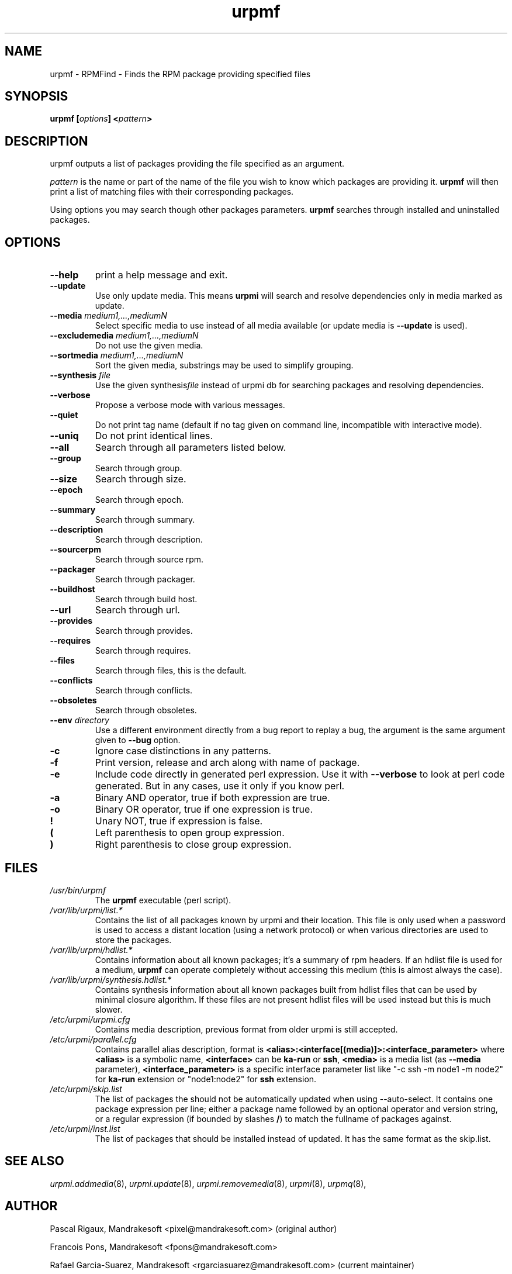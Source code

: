 .TH urpmf 8 "10 Sep 2003" "MandrakeSoft" "Mandrake Linux"
.IX urpmf
.SH NAME
urpmf \- RPMFind - Finds the RPM package providing specified files
.SH SYNOPSIS
.B urpmf [\fIoptions\fP] <\fIpattern\fP>
.SH DESCRIPTION
urpmf outputs a list of packages providing the file specified as an argument.
.PP
\fIpattern\fP is the name or part of the name of the file you wish to know which
packages are providing it. \fBurpmf\fP will then print a list of matching files
with their corresponding packages.
.PP
Using options you may search though other packages parameters.
\fBurpmf\fP searches through installed and uninstalled packages.
.SH OPTIONS
.IP "\fB\--help\fP"
print a help message and exit.
.IP "\fB\--update\fP"
Use only update media. This means \fBurpmi\fP will search and resolve
dependencies only in media marked as update.
.IP "\fB\--media\fP \fImedium1,...,mediumN\fP"
Select specific media to use instead of all media available (or update media is
\fB--update\fP is used).
.IP "\fB\--excludemedia\fP \fImedium1,...,mediumN\fP"
Do not use the given media.
.IP "\fB\--sortmedia\fP \fImedium1,...,mediumN\fP"
Sort the given media, substrings may be used to simplify grouping.
.IP "\fB\--synthesis\fP \fIfile\fP"
Use the given synthesis\fIfile\fP instead of urpmi db for searching packages and
resolving dependencies.
.IP "\fB\--verbose\fP"
Propose a verbose mode with various messages.
.IP "\fB\--quiet\fP"
Do not print tag name (default if no tag given on command line, incompatible
with interactive mode).
.IP "\fB\--uniq\fP"
Do not print identical lines.
.IP "\fB\--all\fP"
Search through all parameters listed below.
.IP "\fB\--group\fP"
Search through group.
.IP "\fB\--size\fP"
Search through size.
.IP "\fB\--epoch\fP"
Search through epoch.
.IP "\fB\--summary\fP"
Search through summary.
.IP "\fB\--description\fP"
Search through description.
.IP "\fB\--sourcerpm\fP"
Search through source rpm.
.IP "\fB\--packager\fP"
Search through packager.
.IP "\fB\--buildhost\fP"
Search through build host.
.IP "\fB\--url\fP"
Search through url.
.IP "\fB\--provides\fP"
Search through provides.
.IP "\fB\--requires\fP"
Search through requires.
.IP "\fB\--files\fP"
Search through files, this is the default.
.IP "\fB\--conflicts\fP"
Search through conflicts.
.IP "\fB\--obsoletes\fP"
Search through obsoletes.
.IP "\fB\--env\fP \fIdirectory\fP"
Use a different environment directly from a bug report to replay a bug, the
argument is the same argument given to \fB--bug\fP option.
.IP "\fB-c\fP"
Ignore case distinctions in any patterns.
.IP "\fB-f\fP"
Print version, release and arch along with name of package.
.IP "\fB-e\fP"
Include code directly in generated perl expression. Use it with \fB--verbose\fP
to look at perl code generated. But in any cases, use it only if you know perl.
.IP "\fB-a\fP"
Binary AND operator, true if both expression are true.
.IP "\fB-o\fP"
Binary OR operator, true if one expression is true.
.IP "\fB!\fP"
Unary NOT, true if expression is false.
.IP "\fB(\fP"
Left parenthesis to open group expression.
.IP "\fB)\fP"
Right parenthesis to close group expression.
.SH FILES
.de FN
\fI\|\\$1\|\fP
..
.TP
.FN /usr/bin/urpmf
The \fBurpmf\fP executable (perl script).
.TP
.FN /var/lib/urpmi/list.*
Contains the list of all packages known by urpmi and their location. This file
is only used when a password is used to access a distant location (using a
network protocol) or when various directories are used to store the packages.
.TP
.FN /var/lib/urpmi/hdlist.*
Contains information about all known packages; it's a summary of rpm headers.
If an hdlist file is used for a medium, \fBurpmf\fP can operate completely
without accessing this medium (this is almost always the case).
.TP
.FN /var/lib/urpmi/synthesis.hdlist.*
Contains synthesis information about all known packages built from hdlist files
that can be used by minimal closure algorithm. If these files are not present
hdlist files will be used instead but this is much slower.
.TP
.FN /etc/urpmi/urpmi.cfg
Contains media description, previous format from older urpmi is still accepted.
.TP
.FN /etc/urpmi/parallel.cfg
Contains parallel alias description, format is
\fB<alias>:<interface[(media)]>:<interface_parameter>\fP where \fB<alias>\fP is
a symbolic name, \fB<interface>\fP can be \fBka-run\fP or \fBssh\fP,
\fB<media>\fP is a media list (as \fB--media\fP parameter),
\fB<interface_parameter>\fP is a specific interface parameter list like "-c ssh
-m node1 -m node2" for \fBka-run\fP extension or "node1:node2" for \fBssh\fP
extension.
.TP
.FN /etc/urpmi/skip.list
The list of packages the should not be automatically updated when using
--auto-select. It contains one package expression per line; either a package
name followed by an optional operator and version string, or a regular
expression (if bounded by slashes \fB/\fP) to match the fullname of packages
against.
.TP
.FN /etc/urpmi/inst.list
The list of packages that should be installed instead of updated. It has
the same format as the skip.list.
.SH "SEE ALSO"
\fIurpmi.addmedia\fP(8),
\fIurpmi.update\fP(8),
\fIurpmi.removemedia\fP(8),
\fIurpmi\fP(8),
\fIurpmq\fP(8),
.SH AUTHOR
Pascal Rigaux, Mandrakesoft <pixel@mandrakesoft.com> (original author)
.PP
Francois Pons, Mandrakesoft <fpons@mandrakesoft.com>
.PP
Rafael Garcia-Suarez, Mandrakesoft <rgarciasuarez@mandrakesoft.com>
(current maintainer)
